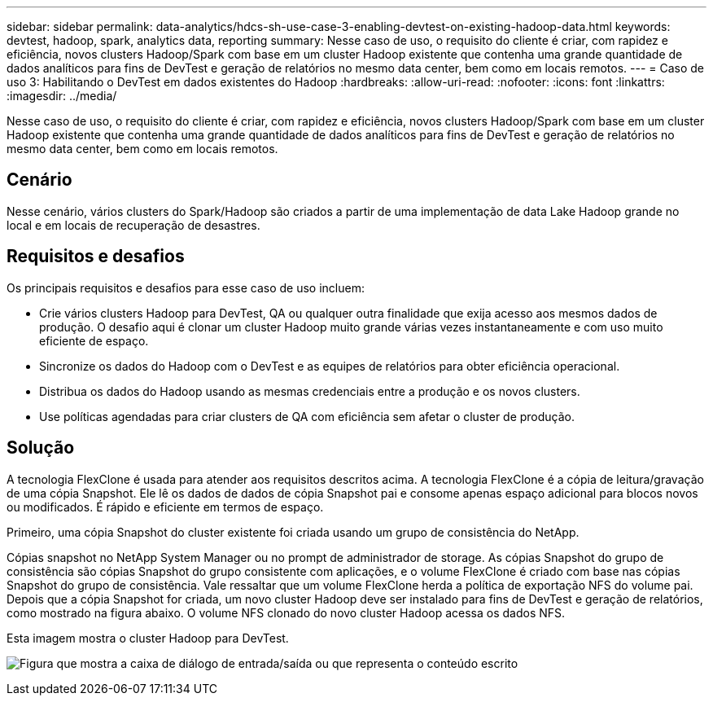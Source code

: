 ---
sidebar: sidebar 
permalink: data-analytics/hdcs-sh-use-case-3-enabling-devtest-on-existing-hadoop-data.html 
keywords: devtest, hadoop, spark, analytics data, reporting 
summary: Nesse caso de uso, o requisito do cliente é criar, com rapidez e eficiência, novos clusters Hadoop/Spark com base em um cluster Hadoop existente que contenha uma grande quantidade de dados analíticos para fins de DevTest e geração de relatórios no mesmo data center, bem como em locais remotos. 
---
= Caso de uso 3: Habilitando o DevTest em dados existentes do Hadoop
:hardbreaks:
:allow-uri-read: 
:nofooter: 
:icons: font
:linkattrs: 
:imagesdir: ../media/


[role="lead"]
Nesse caso de uso, o requisito do cliente é criar, com rapidez e eficiência, novos clusters Hadoop/Spark com base em um cluster Hadoop existente que contenha uma grande quantidade de dados analíticos para fins de DevTest e geração de relatórios no mesmo data center, bem como em locais remotos.



== Cenário

Nesse cenário, vários clusters do Spark/Hadoop são criados a partir de uma implementação de data Lake Hadoop grande no local e em locais de recuperação de desastres.



== Requisitos e desafios

Os principais requisitos e desafios para esse caso de uso incluem:

* Crie vários clusters Hadoop para DevTest, QA ou qualquer outra finalidade que exija acesso aos mesmos dados de produção. O desafio aqui é clonar um cluster Hadoop muito grande várias vezes instantaneamente e com uso muito eficiente de espaço.
* Sincronize os dados do Hadoop com o DevTest e as equipes de relatórios para obter eficiência operacional.
* Distribua os dados do Hadoop usando as mesmas credenciais entre a produção e os novos clusters.
* Use políticas agendadas para criar clusters de QA com eficiência sem afetar o cluster de produção.




== Solução

A tecnologia FlexClone é usada para atender aos requisitos descritos acima. A tecnologia FlexClone é a cópia de leitura/gravação de uma cópia Snapshot. Ele lê os dados de dados de cópia Snapshot pai e consome apenas espaço adicional para blocos novos ou modificados. É rápido e eficiente em termos de espaço.

Primeiro, uma cópia Snapshot do cluster existente foi criada usando um grupo de consistência do NetApp.

Cópias snapshot no NetApp System Manager ou no prompt de administrador de storage. As cópias Snapshot do grupo de consistência são cópias Snapshot do grupo consistente com aplicações, e o volume FlexClone é criado com base nas cópias Snapshot do grupo de consistência. Vale ressaltar que um volume FlexClone herda a política de exportação NFS do volume pai. Depois que a cópia Snapshot for criada, um novo cluster Hadoop deve ser instalado para fins de DevTest e geração de relatórios, como mostrado na figura abaixo. O volume NFS clonado do novo cluster Hadoop acessa os dados NFS.

Esta imagem mostra o cluster Hadoop para DevTest.

image:hdcs-sh-image11.png["Figura que mostra a caixa de diálogo de entrada/saída ou que representa o conteúdo escrito"]
